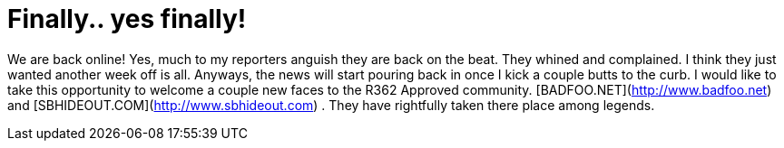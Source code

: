 = Finally.. yes finally!
:hp-tags: internet

We are back online! Yes, much to my reporters anguish they are back on the beat. They whined and complained. I think they just wanted another week off is all. Anyways, the news will start pouring back in once I kick a couple butts to the curb. I would like to take this opportunity to welcome a couple new faces to the R362 Approved community. [BADFOO.NET](http://www.badfoo.net) and [SBHIDEOUT.COM](http://www.sbhideout.com) . They have rightfully taken there place among legends. 